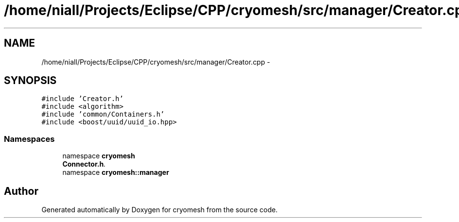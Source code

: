 .TH "/home/niall/Projects/Eclipse/CPP/cryomesh/src/manager/Creator.cpp" 3 "Tue Mar 6 2012" "cryomesh" \" -*- nroff -*-
.ad l
.nh
.SH NAME
/home/niall/Projects/Eclipse/CPP/cryomesh/src/manager/Creator.cpp \- 
.SH SYNOPSIS
.br
.PP
\fC#include 'Creator\&.h'\fP
.br
\fC#include <algorithm>\fP
.br
\fC#include 'common/Containers\&.h'\fP
.br
\fC#include <boost/uuid/uuid_io\&.hpp>\fP
.br

.SS "Namespaces"

.in +1c
.ti -1c
.RI "namespace \fBcryomesh\fP"
.br
.RI "\fI\fBConnector\&.h\fP\&. \fP"
.ti -1c
.RI "namespace \fBcryomesh::manager\fP"
.br
.in -1c
.SH "Author"
.PP 
Generated automatically by Doxygen for cryomesh from the source code\&.
